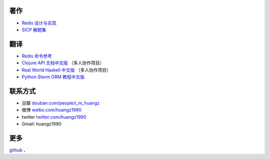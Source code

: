 著作
-------

- `Redis 设计与实现 <http://www.redisbook.com/>`_

- `SICP 解题集 <http://sicp.rtfd.org/>`_


翻译
-------

- `Redis 命令参考 <http://www.redisdoc.com/>`_

- `Clojure API 文档中文版 <http://clojure-api-cn.rtfd.org/>`_ （多人协作项目）

- `Real World Haskell 中文版 <http://rwh.rtfd.org/>`_ （多人协作项目）

- `Python Storm ORM 教程中文版 <https://strom-orm-tutorial.readthedocs.org>`_


联系方式
----------

- 豆瓣 `douban.com/people/i_m_huangz <http://www.douban.com/people/i_m_huangz>`_

- 微博 `weibo.com/huangz1990 <http://weibo.com/huangz1990>`_

- twitter `twitter.com/huangz1990 <https://twitter.com/huangz1990>`_

- Gmail: huangz1990


更多
--------


`github <https://github.com/huangz1990>`_ 、
